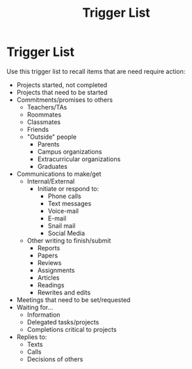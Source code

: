 :PROPERTIES:
:ID:       fcf813a5-3872-4b9b-b5c8-19b885b9623b
:END:
#+title: Trigger List
* Trigger List
Use this trigger list to recall items that are need require action:

- Projects started, not completed
- Projects that need to be started
- Commitments/promises to others
  - Teachers/TAs
  - Roommates
  - Classmates
  - Friends
  - "Outside" people
    - Parents
    - Campus organizations
    - Extracurricular organizations
    - Graduates
- Communications to make/get
  - Internal/External
    - Initiate or respond to:
      - Phone calls
      - Text messages
      - Voice-mail
      - E-mail
      - Snail mail
      - Social Media
  - Other writing to finish/submit
    - Reports
    - Papers
    - Reviews
    - Assignments
    - Articles
    - Readings
    - Rewrites and edits
- Meetings that need to be set/requested
- Waiting for...
  - Information
  - Delegated tasks/projects
  - Completions critical to projects
- Replies to:
  - Texts
  - Calls
  - Decisions of others

